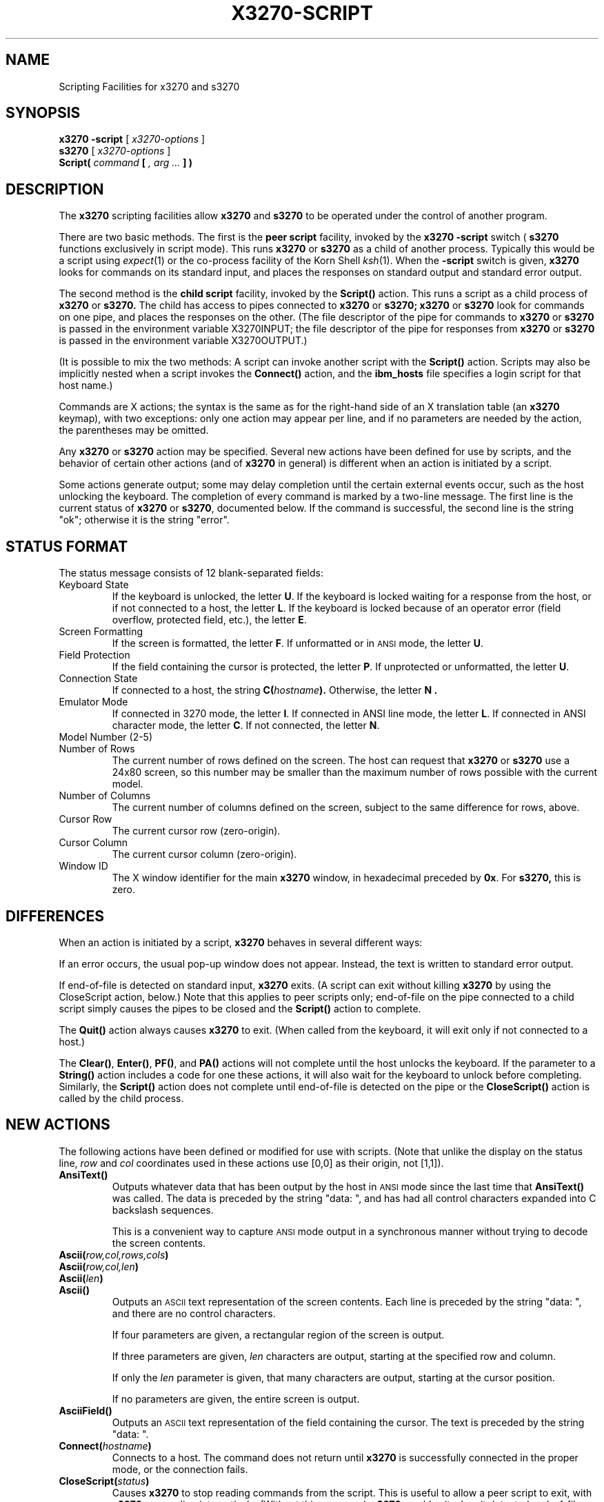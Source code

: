 .TH X3270-SCRIPT 1 "1 June 2000"
.SH NAME
Scripting Facilities for x3270 and s3270
.SH SYNOPSIS
.B x3270
.B \-script
[
.I x3270-options
]
.br
.B s3270
[
.I x3270-options
]
.br
.B Script(
.I command
.B [
.I , arg ...
.B ] )
.SH DESCRIPTION
The
.B x3270
scripting facilities allow
.B x3270
and
.B s3270
to be operated under the control of another program.
.PP
There are two basic methods.
The first is the
.B "peer script"
facility, invoked by the
.B x3270
.B \-script
switch
(
.B s3270
functions exclusively in script mode).
This runs
.B x3270
or
.B s3270
as a child of another process.
Typically this would be a script using
.IR expect (1)
or the co-process facility of the Korn Shell
.IR ksh (1).
When the
.B \-script
switch is given,
.B x3270
looks for commands on its standard input, and places the responses on
standard output and standard error output.
.PP
The second method is the
.B "child script"
facility, invoked by the
.B Script()
action.
This runs a script as a child process of
.B x3270
or
.B s3270.
The child has access to pipes connected to
.B x3270
or
.B s3270;
.B x3270
or
.B s3270
look for commands on one pipe, and places the responses on the other.
(The file descriptor of the pipe for commands to
.B x3270
or
.B s3270
is passed in the environment variable X3270INPUT; the file descriptor
of the pipe for responses from
.B x3270
or
.B s3270
is passed in the environment variable X3270OUTPUT.)
.PP
(It is possible to mix the two methods: A script can invoke another script
with the
.B Script()
action.
Scripts may also be implicitly nested when a script invokes the
.B Connect()
action, and the
.B ibm_hosts
file specifies a login script for that host name.)
.PP
Commands are X actions; the syntax is the same as for the right-hand
side of an X translation table (an
.B x3270
keymap), with two exceptions: only one action may appear per line, and
if no parameters are needed by the action, the parentheses may be omitted.
.PP
Any
.B x3270
or
.B s3270
action may be specified.
Several new actions have been defined for use by scripts, and the behavior
of certain other actions (and of
.B x3270
in general) is different when an action is initiated by a script.
.PP
Some actions generate output; some may delay completion until the certain
external events occur, such as the host unlocking the keyboard.
The completion of every command is marked by a two-line message.
The first line is the current status of
.B x3270
or
.BR s3270 ,
documented below.
If the command is successful, the second line is the string "ok"; otherwise it
is the string "error".
.SH "STATUS FORMAT"
The status message consists of 12 blank-separated fields:
.TP
Keyboard State
If the keyboard is unlocked, the letter
.BR U .
If the keyboard is locked waiting for a response from the host, or if not
connected to a host, the letter
.BR L .
If the keyboard is locked because of an operator error (field overflow,
protected field, etc.), the letter
.BR E .
.TP
Screen Formatting
If the screen is formatted, the letter
.BR F .
If unformatted or in
.SM ANSI
mode,
the letter
.BR U .
.TP
Field Protection
If the field containing the cursor is protected, the letter
.BR P .
If unprotected or unformatted, the letter
.BR U .
.TP
Connection State
If connected to a host, the string
.BI C( hostname ).
Otherwise, the letter
.B N .
.TP
Emulator Mode
If connected in 3270 mode, the letter
.BR I .
If connected in ANSI line mode, the letter
.BR L .
If connected in ANSI character mode, the letter
.BR C .
If not connected, the letter
.BR N .
.TP
Model Number (2-5)
.TP
Number of Rows
The current number of rows defined on the screen.
The host can request that
.B x3270
or
.B s3270
use a 24x80 screen, so this number may be smaller than the maximum number of
rows possible with the current model.
.TP
Number of Columns
The current number of columns defined on the screen, subject to the same
difference for rows, above.
.TP
Cursor Row
The current cursor row (zero-origin).
.TP
Cursor Column
The current cursor column (zero-origin).
.TP
Window ID
The X window identifier for the main
.B x3270
window, in hexadecimal preceded by
.BR 0x .
For
.BR s3270,
this is zero.
.SH DIFFERENCES
When an action is initiated by a script,
.B x3270
behaves in several different ways:
.PP
If an error occurs, the usual pop-up window does not appear.
Instead, the text is written to standard error output.
.PP
If end-of-file is detected on standard input,
.B x3270
exits.
(A script can exit without killing
.B x3270
by using the CloseScript action, below.)
Note that this applies to peer scripts only; end-of-file on the pipe
connected to a child script simply causes the pipes to be closed and
the
.B Script()
action to complete.
.PP
The
.B Quit()
action always causes
.B x3270
to exit.
(When called from the keyboard, it will exit only if not connected to a host.)
.PP
The
.BR Clear() ,
.BR Enter() ,
.BR PF() ,
and
.B PA()
actions will not complete until the host
unlocks the keyboard.
If the parameter to a
.B String()
action includes a code for one these actions,
it will also wait for the keyboard to unlock before completing.
Similarly, the
.B Script()
action does not complete until end-of-file is
detected on the pipe or the
.B CloseScript()
action is called by the child
process.
.SH "NEW ACTIONS"
The following actions have been defined or modified for use with scripts.
(Note that unlike the display on the status line,
.I row
and
.I col
coordinates used in these actions use [0,0] as their origin, not [1,1]).
.TP
.B AnsiText()
Outputs whatever data that has been output by the host in
.SM ANSI
mode
since the last time that
.B AnsiText()
was called.
The data is preceded by the string "data:\ ", and has had all control characters
expanded into C backslash sequences.
.IP
This is a convenient way to capture
.SM ANSI
mode output in a synchronous manner without trying to decode the screen
contents.
.TP
.BI Ascii( row,col,rows,cols )
.TP
.BI Ascii( row,col,len )
.TP
.BI Ascii( len )
.TP
.B Ascii()
Outputs an
.SM ASCII
text representation of the screen contents.
Each line is preceded by the string "data:\ ", and there are no control
characters.
.IP
If four parameters are given, a rectangular region of the screen is output.
.IP
If three parameters are given,
.I len
characters are output, starting at the specified row and column.
.IP
If only the
.I len
parameter is given, that many characters are output, starting at the cursor
position.
.IP
If no parameters are given, the entire screen is output.
.TP
.B AsciiField()
Outputs an 
.SM ASCII
text representation of the field containing the cursor.
The text is preceded by the string "data:\ ".
.TP
.BI Connect( hostname )
Connects to a host.
The command does not return until
.B x3270
is successfully connected in the proper mode, or the connection fails.
.TP
.BI CloseScript( status )
Causes
.B x3270
to stop reading commands from the script.
This is useful to allow a peer script to exit, with
.B x3270
proceeding interactively.
(Without this command,
.B x3270
would exit when it detected end-of-file on standard input.)
If the script was invoked by the
.B Script()
action, the optional
.I status
is used as the return status of
.B Script();
if nonzero,
.B Script()
will complete with an error, and if this script was invoked as part of
login through the
.B ibm_hosts
file, the connection will be broken.
.TP
.BI ContinueScript( param )
Allows a script that is waiting in a
.B PauseScript()
action, below, to continue.
The
.I param
given is output by the
.B PauseScript()
action.
.TP
.B Disconnect()
Disconnects from the host.
.TP
.BI Ebcdic( row,col,rows,cols )
.TP
.BI Ebcdic( row,col,len )
.TP
.BI Ebcdic( len )
.TP
.B Ebcdic()
The same function as
.B Ascii()
above, except that rather than generating
.SM ASCII
text, each character is output as a hexadecimal
.SM EBCDIC
code, preceded by
.BR 0x .
.TP
.B EbcdicField()
The same function as
.B AsciiField()
above, except that it generates hexadecimal
.SM EBCDIC
codes.
.TP
.BI Info( message )
Pops up an informational message.
.TP
.BI Expect( text )
.TP
.BI Expect( text , timeout )
Pauses the script until the specified
.I text
appears in the data stream from the host, or the specified
.I timeout
(in seconds) expires.
If no
.I timeout
is specified, the default is 30 seconds.
.I Text
can contain standard C-language escape (backslash) sequences.
No wild-card characters or pattern anchor characters are understood.
.B Expect()
is valid only in
.SM ANSI
mode.
.TP
.BI MoveCursor( row,col )
Moves the cursor to the specified coordinates.
.TP
.B PauseScript()
Stops a script until the
.B ContinueScript()
action, above, is executed.
This allows a script to wait for user input and continue.
Outputs the single parameter to
.B ContinueScript().
.TP
.BI Transfer( keyword = value ,...)
Invokes IND$FILE file transfer.
Note that this action requires that the
.B IND$FILE
program be installed on the IBM host, and that the 3270 cursor
be located in a field that will accept a TSO or VM/CMS command.
.IP
Because of the complexity and number of options for file transfer, the
parameters to the Transfer action take the unique form of
.IR option = value ,
and can appear in any order.
The options are:
.IP
.TS
l c l l.
Option	Required?	Default	Other Values
_
Direction	No	send	receive
HostFile	Yes
LocalFile	Yes
Host	No	tso	vm
Mode	No	ascii	binary
Cr	No	remove	add, keep
Exist	No	keep	replace, append
Recfm	No		fixed, variable, undefined
Lrecl	No
Blksize	No
Allocation	No		tracks, cylinders, avblock
PrimarySpace	No
SecondarySpace	No
.TE
.IP
The option details are as follows.
.RS
.TP
.B Direction
.B send
(the default) to send a file to the host,
.B receive
to receive a file from the host.
.TP
.B HostFile
The name of the file on the host.
.TP
.B LocalFile
The name of the file on the local workstation.
.TP
.B Host
The type of host (which dictates the form of the
.B IND$FILE
command):
.B tso
(the default)
or
.BR vm .
.TP
.B Mode
Use
.B ascii
(the default) for a text file, which will be translated between EBCDIC and
ASCII as necessary.
Use
.B binary
for non-text files.
.TP
.B Cr
Controls how Newline characters are handled when transferring
.B Mode=ascii
files.
.B remove
(the default) strips Newline characters in local files before transferring
them to the host.
.B add
adds Newline characters to each host file record before transferring it to
the local workstation.
.B keep
preserves Newline characters when transferring a local file to the host.
.TP
.B Exist
Controls what happens when the destination file already exists.
.B keep
(the default) preserves the file, causing the Transfer action to fail.
.B replace
overwrites the destination file with the source file.
.B append
appends the source file to the destination file.
.TP
.B Recfm
Controls the record format of files created on the host.
.B fixed
creates a file with fixed-length records.
.B variable
creates a file with variable-length records.
.B undefined
creates a file with undefined-length records (TSO hosts only).
The
.B Lrecl
option controls the record length or maximum record length for
.B Recfm=fixed
and
.B Recfm=variable
files, respectively.
.TP
.B Lrecl
Specifies the record length (or maximum record length) for files created on
the host.
.TP
.B Blksize
Specifies the block size for files created on the host.  (TSO hosts only.)
.TP
.B Allocation
Specifies the units for the TSO host
.B PrimarySpace
and
.B SecondarySpace
options:
.BR tracks ,
.B cylinders
or
.BR avblock .
.TP
.B PrimarySpace
Primary allocation for a file created on a TSO host.
The units are given by the
.B Allocation
option.
.TP
.B SecondarySpace
Secondary allocation for a file created on a TSO host.
The units are given by the
.B Allocation
option.
.RE
.TP
.B Wait()
A useful utility for use at the beginning of scripts and after the Connect()
action.
In 3270 mode, waits until the screen is formatted, and the host has positioned
the cursor on a modifiable field.
In ANSI mode, waits until the host sends at least one byte of data.
.TP
.B Wait(3270)
Used when communicating with a host that switches between ANSI mode and 3270
mode.
Pauses the script or macro until the host negotiates 3270 mode, then waits for
a formatted screen as above.
.TP
.B Wait(ansi)
Used when communicating with a host that switches between 3270 mode and ANSI
mode.
Pauses the script or macro until the host negotiates ANSI mode, then waits for
a byte from the host as above.
.SH "SEE ALSO"
expect(1)
.br
ksh(1)
.br
x3270(1)
.br
s3270(1)
